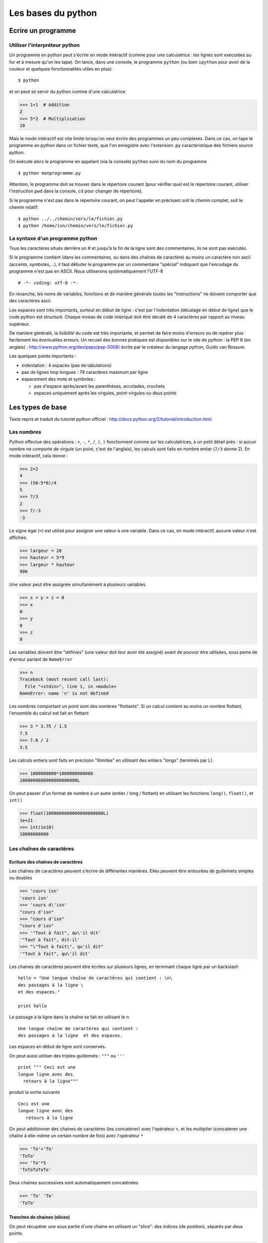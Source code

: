 ###################
Les bases du python
###################

Ecrire un programme
===================

Utiliser l'interpréteur python
------------------------------

Un programme en python peut s'écrire en mode intéractif (comme pour
une calculatrice : les lignes sont exécutées au fur et à mesure qu'on
les tape). On lance, dans une console, le programme ``python`` (ou
bien ``ipython`` pour avoir de la couleur et quelques fonctionnalités
utiles en plus)::

  $ python

et on peut se servir du python comme d'une calculatrice.

>>> 1+1  # Addition
2
>>> 5*2  # Multiplication
10


Mais le mode intéractif est vite limité lorsqu'on veut écrire des
programmes un peu complexes. Dans ce cas, on tape le programme en
python dans un fichier texte, que l'on enregistre avec l'extension .py
caractéristique des fichiers source python.

On exécute alors le programme en appelant (via la console) ``python``
suivi du nom du programme ::

  $ python monprogramme.py

Attention, le programme doit se trouver dans le répertoire courant
(pour vérifier quel est le répertoire courant, utiliser l'instruction
``pwd`` dans la console, ``cd`` pour changer de répertoire).

Si le programme n'est pas dans le répertoire courant, on peut
l'appeler en précisant soit le chemin complet, soit le chemin
relatif::

  $ python ../../chemin/vers/le/fichier.py
  $ python /home/isn/chemin/vers/le/fichier.py

La syntaxe d'un programme python
--------------------------------

Tous les caractères situés derrière un # et jusqu'à la fin de la ligne
sont des commentaires, ils ne sont pas exécutés.

Si le programme contient (dans les commentaires, ou dans des chaînes
de caractère) au moins un caractère non ascii (accents, symboles,...),
il faut débuter le programme par un commentaire "spécial" indiquant
que l'encodage du programme n'est pas en ASCII. Nous utiliserons
systématiquement l'UTF-8 ::

  # -*- coding: utf-8 -*-

En revanche, les noms de variables, fonctions et de manière générale
toutes les "instructions" ne doivent comporter que des caractères
ascii.

Les espaces sont très importants, surtout en début de ligne : c'est
par l'indentation (décalage en début de ligne) que le code python est
structuré. Chaque niveau de code imbriqué doit être décalé de 4
caractères par rapport au niveau supérieur.

De manière générale, la *lisibilité* du code est très importante, et
permet de faire moins d'erreurs ou de repérer plus facilement les
éventuelles erreurs. Un recueil des bonnes pratiques est disponibles
sur le site de python : la PEP 8 (en anglais) :
http://www.python.org/dev/peps/pep-0008/ écrite par le créateur du
langage python, Guido van Rossum.

Les quelques points importants :

- indentation : 4 espaces (pas de tabulations)
- pas de lignes trop longues : 79 caractères maximum par ligne
- espacement des mots et symboles :
  
  * pas d'espace après/avant les parenthèses, accolades, crochets
  
  * espaces uniquement après les virgules, point-virgules ou deux
    points

Les types de base
=================

Texte repris et traduit du tutoriel python officiel :
http://docs.python.org/2/tutorial/introduction.html 

Les nombres
-----------

Python effectue des opérations : ``+``, ``-``, ``*``, ``/``, ``(``,
``)`` fonctionnent comme sur les calculatrices, à un petit détail près
: si aucun nombre ne comporte de virgule (un point, c'est de
l'anglais), les calculs sont faits en nombre entier (``7/3`` donne
2). En mode intéractif, cela donne :

>>> 2+2
4
>>> (50-5*6)/4
5
>>> 7/3
2
>>> 7/-3
-3

Le signe égal (``=``) est utilisé pour assigner une valeur à une
variable. Dans ce cas, en mode intéractif, aucune valeur n'est
affichée.

>>> largeur = 20
>>> hauteur = 5*9
>>> largeur * hauteur
900

Une valeur peut être assignée simultanément à plusieurs variables

>>> x = y = z = 0
>>> x
0
>>> y
0
>>> z
0

Les variables doivent être "définies" (une valeur doit leur avoir été
assigné) avant de pouvoir être utilisées, sous peine de d'erreur
parlant de ``NameError``

>>> n
Traceback (most recent call last):
  File "<stdin>", line 1, in <module>
NameError: name 'n' is not defined

Les nombres comportant un point sont des nombres "flottants". Si un
calcul contient au moins un nombre flottant, l'ensemble du calcul est
fait en flottant

>>> 3 * 3.75 / 1.5
7.5
>>> 7.0 / 2
3.5

Les calculs entiers sont faits en précision "illimitée" en utilisant
des entiers "longs" (terminés par L)

>>> 1000000000*1000000000000
1000000000000000000000L

On peut passer d'un format de nombre à un autre (entier / long /
flottant) en utilisant les fonctions ``long()``, ``float()``, et
``int()``

>>> float(1000000000000000000000L)
1e+21
>>> int(1e10)
10000000000

Les chaînes de caractères
-------------------------

Ecriture des chaines de caractères
~~~~~~~~~~~~~~~~~~~~~~~~~~~~~~~~~~

Les chaînes de caractères peuvent s'écrire de différentes
manières. Elles peuvent être entourées de guillemets simples ou
doubles

>>> 'cours isn'
'cours isn'
>>> 'cours d\'isn'
"cours d'isn"
>>> "cours d'isn"
"cours d'isn"
>>> '"Tout à fait", qu\'il dit'
'"Tout à fait", dit-il'
>>> "\"Tout à fait\", qu'il dit"
'"Tout à fait", qu\'il dit'

Les chaines de caractères peuvent être écrites sur plusieurs lignes,
en terminant chaque ligne par un backslash ::

  hello = "Une longue chaîne de caractères qui contient : \n\
  des passages à la ligne \
  et des espaces."

  print hello

Le passage à la ligne dans la chaîne se fait en utilisant le \n ::

  Une longue chaîne de caractères qui contient : 
  des passages à la ligne  et des espaces.

Les espaces en début de ligne sont conservés.

On peut aussi utiliser des triples-guillemets : ``"""`` ou ``'''`` ::

  print """ Ceci est une
  longue ligne avec des
    retours à la ligne"""

produit la sortie suivante ::

  Ceci est une
  longue ligne avec des
     retours à la ligne

On peut additionner des chaines de caractères (les concaténer) avec
l'opérateur ``+``, et les multiplier (concaténer une chaîne à elle-même un
certain nombre de fois) avec l'opérateur ``*``

>>> 'To'+'To'
'ToTo'
>>> 'To'*5
'ToToToToTo'

Deux chaines successives sont automatiquement concaténées

>>> 'To' 'To'
'ToTo'

Tranches de chaines (slices)
~~~~~~~~~~~~~~~~~~~~~~~~~~~~

On peut récupérer une sous partie d'une chaine en utilisant un
"slice": des indices (de position), séparés par deux points.

>>> a="AZERTYUIOP"
>>> a[2]
'E'

Les positions **sont comptées à partir de zéro** pour le premier
caractère. Le premier indice donné correspond au premier caractère
extrait (inclus), le deuxième indice donné correspond au premier
caractère non extrait (exclus).

Si un nombre n'est pas précisé, une valeur par défaut "intelligente"
est choisie (longueur de la chaine, début de la chaine, fin, ..)

Les indices négatifs indiquent qu'on compte à partir de la fin (à l'envers).

>>> a="AZERTYUIOP"
>>> a[2:4]
'ER'
>>> a[:2]
'AZ'
>>> a[2:]
'ERTYUIOP'
>>> a[-2]
'O'
>>> a[-5:-2]
'YUI'
>>> a[:-2]
'AZERTYUI'

On ne peut pas modifier un caractère à l'intérieur d'une chaîne de
caractères, il faut recopier la chaîne.

Pour plus de détails, voir
http://docs.python.org/2/tutorial/introduction.html#strings


Listes
------

Le python a un certain nombre de types "composés", utilisés pour
regrouper différentes valeurs. Un de ces types est la liste
(list). Ecrite entre crochet, la liste a ses éléments séparés par des
virgules. Comme pour les chaînes de caractères, on peut accéder à des
portions de la liste en utilisant des slices.

>>> l=[1,2,3]
>>> l
[1, 2, 3]
>>> l[1]
2
>>> l[1:]
[2, 3]
>>> l[:2]
[1, 2]
>>> l[1::-1]
[2, 1]
>>> l[::-1]
[3, 2, 1]
>>> l[::-2]
[3, 1]


Mais à la différence des chaînes de caractères, on peut aussi changer
un ou plusieurs éléments d'une liste.

>>> l[1]=9
>>> l
[1, 9, 3]

Un élément de liste peut être de n'importe quel type : nombre entier,
flottant, chaîne de caractères, voire autre liste :

>>> l[2]=['A', 'zer', 'TY']
>>> l
[1, 9, ['A', 'zer', 'TY']]

Dans le cas d'éléments imbriqués (ci-dessus par exemple : caractère
dans chaine dans liste dans liste), on peut accéder aux différents
niveaux par des [] successifs.

Exemple : je veux le 3ème élément de la liste l (['A', 'zer', 'TY']),
dans ce troisième élément je veux le deuxième élément ('zer'), dans de
deuxième élément je veux le troisième ('r').

>>> l[2][1][2]
'r'

Voir http://docs.python.org/2/tutorial/introduction.html#lists

Dictionnaires
-------------

Les listes sont pratiques, mais le fait de ne pouvoir accéder aux
éléments que par leur numéro manque un peu de "lisibilité". Pour
stocker des informations qui ont un sens (exemple: un contact, avec
son nom, son prénom, son mail), il est plus pratique d'utiliser un
dictionnaire. Chaque élément du dictionnaire (valeur) est associé à
une clef (key). A l'intérieur d'accolades, la clef (le plus souvent
une chaîne de caractères), est associée à sa valeur par le symbole
deux points (:). Les différentes clefs:valeur sont séparées par des
virgules.

>>> d = {'nom': "BARBIER", 'prenom': "Jean-Matthieu", 'email':""}
>>> d
{'nom': 'BARBIER', 'prenom': 'Jean-Matthieu', 'email': ''}

On accède à un élément du dictionnaire en donnant la clef entre
crochets :

>>> d['nom']
"BARBIER"

Les structures du langage
=========================

si alors / sinon-si / sinon : if elif else
------------------------------------------

Structure de if/then/else ::

  if TEST1:
    instruction1
    instruction2
    ...
  elif TEST2:
    instruction3
    instruction4
  else:
    instruction5
    instruction6

TEST1, TEST2 et TEST3 sont des expressions qui sont évaluées comme des
booléens (True/False). Les tests que l'on peut faire sont :

- égalité : A==B
- différence : A!=B
- supérieur : A>B (ou A>=B)
- inférieur : A<B (ou A<=B)
- négation (contraire) : not A

On peut aussi utiliser directement une valeur : les valeurs [],{},0,""
sont considérées comme False, tout le reste comme True.

Il ne faut pas oublier les : à la fin de la ligne du if/elif/else; ce
sont eux qui indiquent que la ligne de test / condition est finie, et
que tout ce qui est en dessous indenté d'un cran est à exécuter si la
condition est vraie. elif et else sont facultatifs.


boucle for
----------

Exemple ::

  for i in range(1,20):
    print i

Sortie prématurée du niveau courant de boucle : break ::

  for i in range(1,20):
    if i>10:
      break

Retour prématuré au début de la boucle : continue ::

  for i in range(1,20):
    print "."
    if i>10:
      continue
    print "-"

boucle while
------------

Exemple ::

  while TEST:
    instruction1
    instruction2

